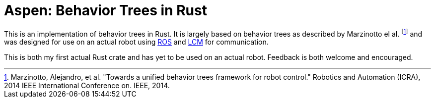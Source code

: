 = Aspen: Behavior Trees in Rust =

This is an implementation of behavior trees in Rust.
It is largely based on behavior trees as described by Marzinotto el al. footnote:[Marzinotto, Alejandro, et al. "Towards a unified behavior trees framework for robot control." Robotics and Automation (ICRA), 2014 IEEE International Conference on. IEEE, 2014.] and was designed for use on an actual robot using http://www.ros.org/[ROS] and https://lcm-proj.github.io/[LCM] for communication.

This is both my first actual Rust crate and has yet to be used on an actual robot.
Feedback is both welcome and encouraged.
